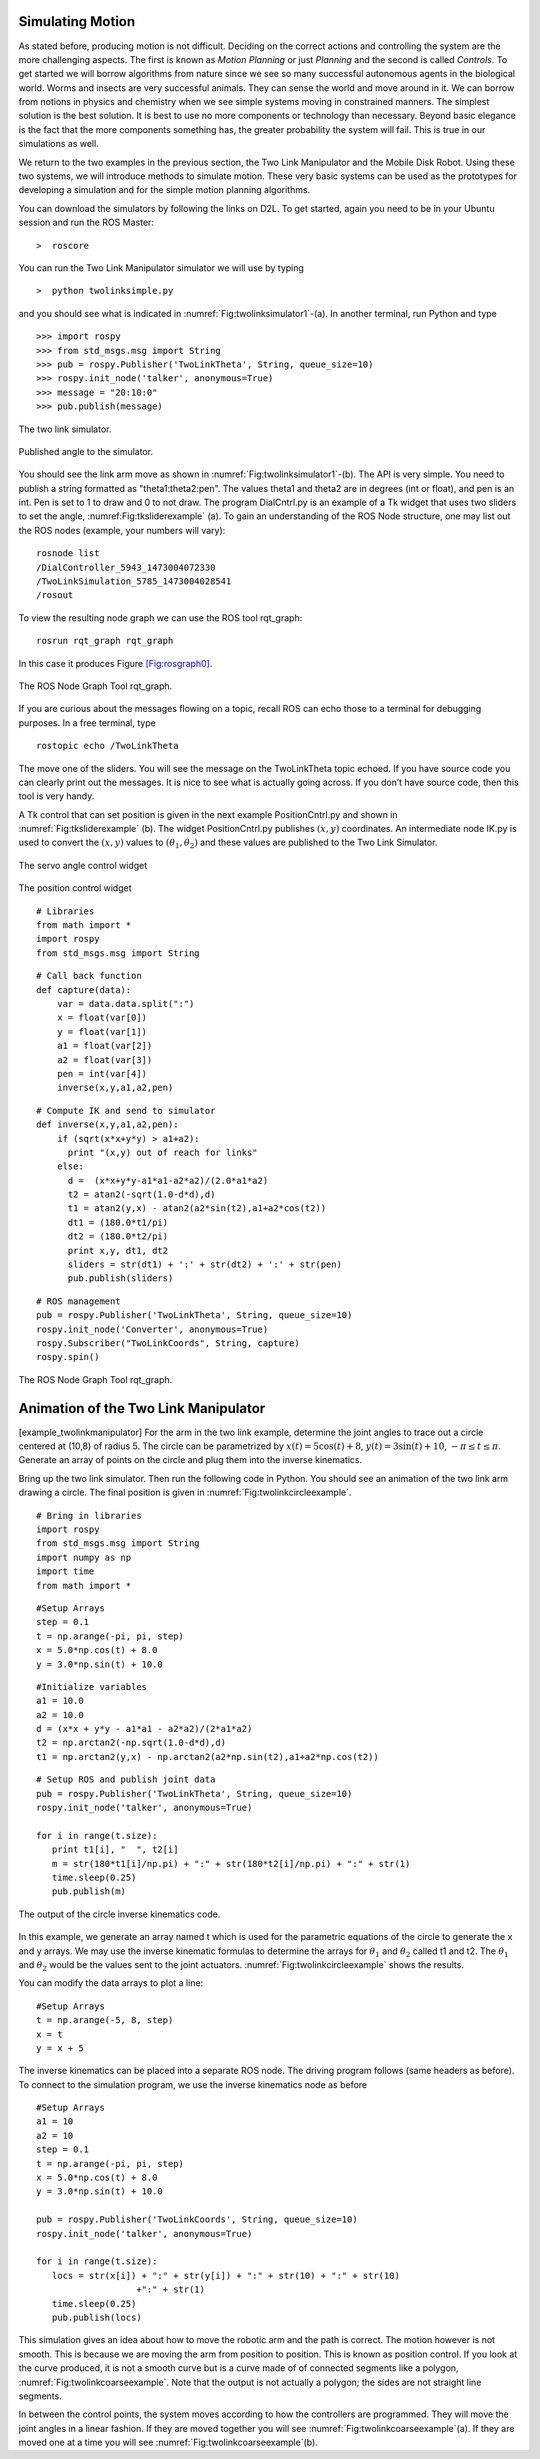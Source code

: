 Simulating Motion
-----------------

As stated before, producing motion is not difficult. Deciding on the
correct actions and controlling the system are the more challenging
aspects. The first is known as *Motion Planning* or just *Planning* and
the second is called *Controls*. To get started we will borrow
algorithms from nature since we see so many successful autonomous agents
in the biological world. Worms and insects are very successful animals.
They can sense the world and move around in it. We can borrow from
notions in physics and chemistry when we see simple systems moving in
constrained manners. The simplest solution is the best solution. It is
best to use no more components or technology than necessary. Beyond
basic elegance is the fact that the more components something has, the
greater probability the system will fail. This is true in our
simulations as well.

We return to the two examples in the previous section, the Two Link
Manipulator and the Mobile Disk Robot. Using these two systems, we will
introduce methods to simulate motion. These very basic systems can be
used as the prototypes for developing a simulation and for the simple
motion planning algorithms.

You can download the simulators by following the links on D2L. To get
started, again you need to be in your Ubuntu session and run the ROS
Master:

::

    >  roscore

You can run the Two Link Manipulator simulator we will use by typing

::

    >  python twolinksimple.py

and you should see what is indicated in
:numref:`Fig:twolinksimulator1`-(a). In
another terminal, run Python and type

::

    >>> import rospy
    >>> from std_msgs.msg import String
    >>> pub = rospy.Publisher('TwoLinkTheta', String, queue_size=10)
    >>> rospy.init_node('talker', anonymous=True)
    >>> message = "20:10:0"
    >>> pub.publish(message)

.. figure:: SimulationFigures/twolinksimulator1.png
   :width: 60%
   :align: center

   The two link simulator.

.. figure:: SimulationFigures/twolinksimulator2.png
   :width: 60%
   :align: center

   Published angle to the simulator.


You should see the link arm move as shown in
:numref:`Fig:twolinksimulator1`-(b). The
API is very simple. You need to publish a string formatted as
"theta1:theta2:pen". The values theta1 and theta2 are in degrees (int or
float), and pen is an int. Pen is set to 1 to draw and 0 to not draw.
The program DialCntrl.py is an example of a Tk widget that uses two
sliders to set the angle,
:numref:Fig:tksliderexample` (a). To gain
an understanding of the ROS Node structure, one may list out the ROS
nodes (example, your numbers will vary):

::

    rosnode list
    /DialController_5943_1473004072330
    /TwoLinkSimulation_5785_1473004028541
    /rosout

To view the resulting node graph we can use the ROS tool rqt_graph:

::

    rosrun rqt_graph rqt_graph

In this case it produces Figure \ `[Fig:rosgraph0] <#Fig:rosgraph0>`__.

.. _`Fig:rosgraph0`
.. figure:: SimulationFigures/rosgraph0.png
   :width: 60%
   :align: center

   The ROS Node Graph Tool rqt_graph.

If you are curious about the messages flowing on a topic, recall ROS can
echo those to a terminal for debugging purposes. In a free terminal,
type

::

    rostopic echo /TwoLinkTheta


The move one of the sliders. You will see the message on the
TwoLinkTheta topic echoed. If you have source code you can clearly print
out the messages. It is nice to see what is actually going across. If
you don’t have source code, then this tool is very handy.

A Tk control that can set position is given in the next example
PositionCntrl.py and shown in
:numref:`Fig:tksliderexample` (b). The
widget PositionCntrl.py publishes :math:`(x,y)` coordinates. An
intermediate node IK.py is used to convert the :math:`(x,y)` values to
:math:`(\theta_1, \theta_2)` and these values are published to the Two
Link Simulator.

.. _`Fig:tksliderexample`:
.. figure:: SimulationFigures/tksliderexample.png
   :width: 60%
   :align: center

   The servo angle control widget

.. _`Fig:tksliderexample2`>:
.. figure:: SimulationFigures/tksliderexample2.png
   :width: 60%
   :align: center

   The position control
   widget



::

    # Libraries
    from math import *
    import rospy
    from std_msgs.msg import String

::

    # Call back function
    def capture(data):
        var = data.data.split(":")
        x = float(var[0])
        y = float(var[1])
        a1 = float(var[2])
        a2 = float(var[3])
        pen = int(var[4])
        inverse(x,y,a1,a2,pen)

::

    # Compute IK and send to simulator
    def inverse(x,y,a1,a2,pen):
        if (sqrt(x*x+y*y) > a1+a2):
          print "(x,y) out of reach for links"
        else:
          d =  (x*x+y*y-a1*a1-a2*a2)/(2.0*a1*a2)
          t2 = atan2(-sqrt(1.0-d*d),d)
          t1 = atan2(y,x) - atan2(a2*sin(t2),a1+a2*cos(t2))
          dt1 = (180.0*t1/pi)
          dt2 = (180.0*t2/pi)
          print x,y, dt1, dt2
          sliders = str(dt1) + ':' + str(dt2) + ':' + str(pen)
          pub.publish(sliders)

::

    # ROS management
    pub = rospy.Publisher('TwoLinkTheta', String, queue_size=10)
    rospy.init_node('Converter', anonymous=True)
    rospy.Subscriber("TwoLinkCoords", String, capture)
    rospy.spin()


.. _`Fig:rosgraph1`
.. figure:: SimulationFigures/rosgraph1.png
   :width: 70%
   :align: center

   The ROS Node Graph Tool rqt_graph.


Animation of the Two Link Manipulator
-------------------------------------

[example_twolinkmanipulator] For the arm in the two link example,
determine the joint angles to trace out a circle centered at (10,8) of
radius 5. The circle can be parametrized by
:math:`x(t) = 5\cos (t) + 8`, :math:`y(t) = 3 \sin(t) + 10`,
:math:`-\pi \leq t \leq \pi`. Generate an array of points on the circle
and plug them into the inverse kinematics.

Bring up the two link simulator. Then run the following code in Python.
You should see an animation of the two link arm drawing a circle. The
final position is given in
:numref:`Fig:twolinkcircleexample`.

::

    # Bring in libraries
    import rospy
    from std_msgs.msg import String
    import numpy as np
    import time
    from math import *

::

    #Setup Arrays
    step = 0.1
    t = np.arange(-pi, pi, step)
    x = 5.0*np.cos(t) + 8.0
    y = 3.0*np.sin(t) + 10.0

::

    #Initialize variables
    a1 = 10.0
    a2 = 10.0
    d = (x*x + y*y - a1*a1 - a2*a2)/(2*a1*a2)
    t2 = np.arctan2(-np.sqrt(1.0-d*d),d)
    t1 = np.arctan2(y,x) - np.arctan2(a2*np.sin(t2),a1+a2*np.cos(t2))

::

    # Setup ROS and publish joint data
    pub = rospy.Publisher('TwoLinkTheta', String, queue_size=10)
    rospy.init_node('talker', anonymous=True)

    for i in range(t.size):
       print t1[i], "  ", t2[i]
       m = str(180*t1[i]/np.pi) + ":" + str(180*t2[i]/np.pi) + ":" + str(1)
       time.sleep(0.25)
       pub.publish(m)

.. _`Fig:twolinkcircleexample`:
.. figure:: SimulationFigures/twolinkcircleexample.png
   :width: 60%
   :align: center

   The output of the circle inverse kinematics
   code.

In this example, we generate an array named t which is used for the
parametric equations of the circle to generate the x and y arrays. We
may use the inverse kinematic formulas to determine the arrays for
:math:`\theta_1` and :math:`\theta_2` called t1 and t2. The
:math:`\theta_1` and :math:`\theta_2` would be the values sent to the
joint actuators.
:numref:`Fig:twolinkcircleexample`
shows the results.

You can modify the data arrays to plot a line:

::

    #Setup Arrays
    t = np.arange(-5, 8, step)
    x = t
    y = x + 5

The inverse kinematics can be placed into a separate ROS node. The
driving program follows (same headers as before). To connect to the
simulation program, we use the inverse kinematics node as before

::

    #Setup Arrays
    a1 = 10
    a2 = 10
    step = 0.1
    t = np.arange(-pi, pi, step)
    x = 5.0*np.cos(t) + 8.0
    y = 3.0*np.sin(t) + 10.0

    pub = rospy.Publisher('TwoLinkCoords', String, queue_size=10)
    rospy.init_node('talker', anonymous=True)

    for i in range(t.size):
       locs = str(x[i]) + ":" + str(y[i]) + ":" + str(10) + ":" + str(10)
                       +":" + str(1)
       time.sleep(0.25)
       pub.publish(locs)


.. figure:: SimulationFigures/twolinkcoarseexample.png
   :width: 60%
   :align: center

    Movement between the points - moving both linearly.

.. _`Fig:twolinkcoarseexample`:
.. figure:: SimulationFigures/twolinkcoarseexample2.png
   :width: 60%
   :align: center

    Movement between the points - moving the servos sequentially.

This simulation gives an idea about how to move the robotic arm and the
path is correct. The motion however is not smooth. This is because we
are moving the arm from position to position. This is known as position
control. If you look at the curve produced, it is not a smooth curve but
is a curve made of of connected segments like a polygon,
:numref:`Fig:twolinkcoarseexample`.
Note that the output is not actually a polygon; the sides are not
straight line segments.

In between the control points, the system moves according to how the
controllers are programmed. They will move the joint angles in a linear
fashion. If they are moved together you will see
:numref:`Fig:twolinkcoarseexample`(a).
If they are moved one at a time you will see
:numref:`Fig:twolinkcoarseexample`(b).
